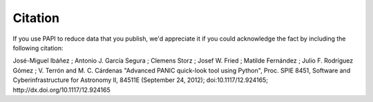 Citation
========

If you use PAPI to reduce data that you publish, we'd appreciate it if you could 
acknowledge the fact by including the following citation:


José-Miguel Ibáñez ; Antonio J. García Segura ; Clemens Storz ; Josef W. Fried ; Matilde Fernández ; Julio F. Rodríguez Gómez ; V. Terrón and M. C. Cárdenas
"Advanced PANIC quick-look tool using Python", Proc. SPIE 8451, Software and Cyberinfrastructure for Astronomy II, 84511E (September 24, 2012); doi:10.1117/12.924165; http://dx.doi.org/10.1117/12.924165

